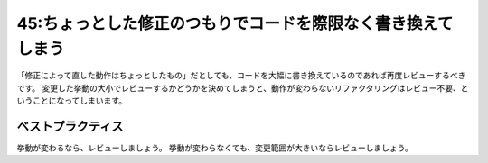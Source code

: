 =============================================================
45:ちょっとした修正のつもりでコードを際限なく書き換えてしまう
=============================================================

.. maigo:: ちょっと修正、のついでに

    * 後輩W：昨日レビューしてもらったPRなんですが、問題があったのでちょっと修正しました。修正した問題はちょっとなのでレビューなしで大丈夫です。
    * 先輩T：お、了解（どれどれ、チラッと見ておこうかな……ちょっとじゃない、がっつり書き換わってる！！）がっつり書き直されてるんだけど、どのへんが「ちょっと修正」なの？
    * 後輩W：特定の組合せのときだけエラーになる、ちょっとした問題を修正しました。
    * 先輩T：いやそうじゃなくて、コードレビューしたところがあらかた書き換わってるじゃない。
    * 後輩W：直しながら、どうせなら設計変えたほうがいいと気づいたので、ついでに修正しました。

「修正によって直した動作はちょっとしたもの」だとしても、コードを大幅に書き換えているのであれば再度レビューするべきです。
変更した挙動の大小でレビューするかどうかを決めてしまうと、動作が変わらないリファクタリングはレビュー不要、ということになってしまいます。

ベストプラクティス
==================

挙動が変わるなら、レビューしましょう。
挙動が変わらなくても、変更範囲が大きいならレビューしましょう。

.. omission::
